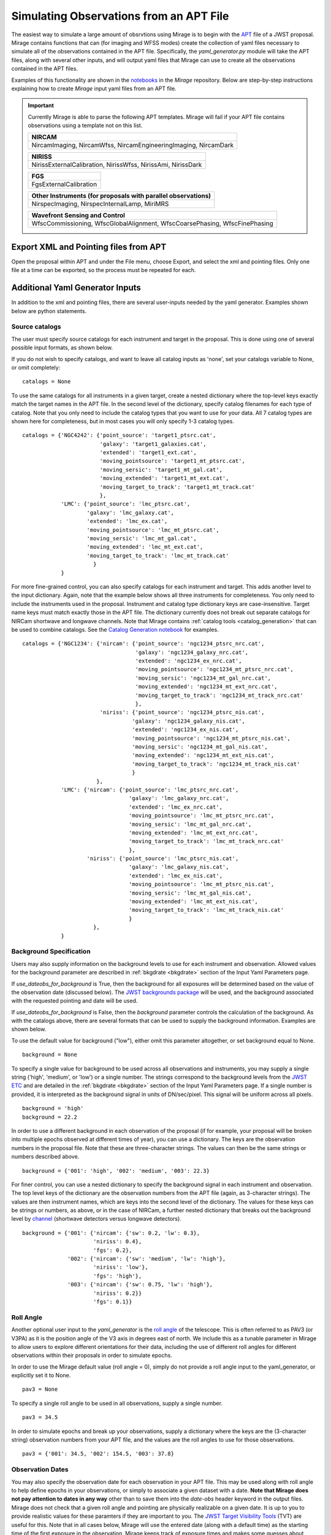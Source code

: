 .. _from_apt:

Simulating Observations from an APT File
========================================

The easiest way to simulate a large amount of obsrvtions using Mirage is to begin with the `APT <https://jwst-docs.stsci.edu/display/JPP/JWST+Astronomers+Proposal+Tool%2C+APT>`_ file of a JWST proposal. Mirage contains functions that can (for imaging and WFSS modes) create the collection of yaml files necessary to simulate all of the observations contained in the APT file. Specifically, the *yaml_generator.py* module will take the APT files, along with several other inputs, and will output yaml files that Mirage can use to create all the observations contained in the APT files.

Examples of this functionality are shown in the `notebooks <https://github.com/spacetelescope/mirage/tree/master/examples>`_ in the *Mirage* repository. Below are step-by-step instructions explaining how to create *Mirage* input yaml files from an APT file.


.. important::

    Currently Mirage is able to parse the following APT templates. Mirage will fail if your APT file contains observations using a template not on this list.

    +---------------------------------------------------------------+
    |                            NIRCAM                             |
    +===============================================================+
    |NircamImaging, NircamWfss, NircamEngineeringImaging, NircamDark|
    +---------------------------------------------------------------+

    +---------------------------------------------------------------+
    |NIRISS                                                         |
    +===============================================================+
    |NirissExternalCalibration, NirissWfss, NirissAmi, NirissDark   |
    +---------------------------------------------------------------+

    +---------------------------------------------------------------+
    |FGS                                                            |
    +===============================================================+
    |FgsExternalCalibration                                         |
    +---------------------------------------------------------------+

    +---------------------------------------------------------------+
    |Other Instruments (for proposals with parallel observations)   |
    +===============================================================+
    |NirspecImaging, NirspecInternalLamp, MiriMRS                   |
    +---------------------------------------------------------------+

    +--------------------------------------------------------------------------+
    |Wavefront Sensing and Control                                             |
    +==========================================================================+
    |WfscCommissioning, WfscGlobalAlignment, WfscCoarsePhasing, WfscFinePhasing|
    +--------------------------------------------------------------------------+


Export XML and Pointing files from APT
--------------------------------------
Open the proposal within APT and under the File menu, choose Export, and select the xml and pointing files. Only one file at a time can be exported, so the process must be repeated for each.

.. _additional_yaml_generator_inputs:

Additional Yaml Generator Inputs
--------------------------------

In addition to the xml and pointing files, there are several user-inputs needed by the yaml generator. Examples shown below are python statements.

.. _yam_gen_cat_inputs:

Source catalogs
+++++++++++++++

The user must specify source catalogs for each instrument and target in the proposal. This is done using one of several possible input formats, as shown below.

If you do not wish to specify catalogs, and want to leave all catalog inputs as 'none', set your catalogs variable to None, or omit completely:

::

    catalogs = None

To use the same catalogs for all instruments in a given target, create a nested dictionary where the top-level keys exactly match the target names in the APT file. In the second level of the dictionary,
specify catalog filenames for each type of catalog. Note that you only need to include the catalog types that you want to use for your data. All 7 catalog types are shown here for completeness, but
in most cases you will only specify 1-3 catalog types.

::

    catalogs = {'NGC4242': {'point_source': 'target1_ptsrc.cat',
                            'galaxy': 'target1_galaxies.cat',
                            'extended': 'target1_ext.cat',
                            'moving_pointsource': 'target1_mt_ptsrc.cat',
                            'moving_sersic': 'target1_mt_gal.cat',
                            'moving_extended': 'target1_mt_ext.cat',
                            'moving_target_to_track': 'target1_mt_track.cat'
                            },
                'LMC': {'point_source': 'lmc_ptsrc.cat',
                        'galaxy': 'lmc_galaxy.cat',
                        'extended': 'lmc_ex.cat',
                        'moving_pointsource': 'lmc_mt_ptsrc.cat',
                        'moving_sersic': 'lmc_mt_gal.cat',
                        'moving_extended': 'lmc_mt_ext.cat',
                        'moving_target_to_track': 'lmc_mt_track.cat'
                          }
                }

For more fine-grained control, you can also specify catalogs for each instrument and target. This adds another level to the input dictionary. Again, note that the example below shows all three instruments
for completeness. You only need to include the instruments used in the proposal. Instrument and catalog type dictionary keys are case-insensitive. Target name keys must match exactly those in the APT file.
The dictionary currently does not break out separate catalogs for NIRCam shortwave and longwave channels. Note that Mirage contains :ref:`catalog tools <catalog_generation>` that can be used to combine catalogs.
See the `Catalog Generation notebook <https://github.com/spacetelescope/mirage/blob/master/examples/Catalog_Generation_Tools.ipynb>`_ for examples.

::

    catalogs = {'NGC1234': {'nircam': {'point_source': 'ngc1234_ptsrc_nrc.cat',
                                       'galaxy': 'ngc1234_galaxy_nrc.cat',
                                       'extended': 'ngc1234_ex_nrc.cat',
                                       'moving_pointsource': 'ngc1234_mt_ptsrc_nrc.cat',
                                       'moving_sersic': 'ngc1234_mt_gal_nrc.cat',
                                       'moving_extended': 'ngc1234_mt_ext_nrc.cat',
                                       'moving_target_to_track': 'ngc1234_mt_track_nrc.cat'
                                       },
                            'niriss': {'point_source': 'ngc1234_ptsrc_nis.cat',
                                      'galaxy': 'ngc1234_galaxy_nis.cat',
                                      'extended': 'ngc1234_ex_nis.cat',
                                      'moving_pointsource': 'ngc1234_mt_ptsrc_nis.cat',
                                      'moving_sersic': 'ngc1234_mt_gal_nis.cat',
                                      'moving_extended': 'ngc1234_mt_ext_nis.cat',
                                      'moving_target_to_track': 'ngc1234_mt_track_nis.cat'
                                      }
                           },
                'LMC': {'nircam': {'point_source': 'lmc_ptsrc_nrc.cat',
                                     'galaxy': 'lmc_galaxy_nrc.cat',
                                     'extended': 'lmc_ex_nrc.cat',
                                     'moving_pointsource': 'lmc_mt_ptsrc_nrc.cat',
                                     'moving_sersic': 'lmc_mt_gal_nrc.cat',
                                     'moving_extended': 'lmc_mt_ext_nrc.cat',
                                     'moving_target_to_track': 'lmc_mt_track_nrc.cat'
                                     },
                        'niriss': {'point_source': 'lmc_ptsrc_nis.cat',
                                     'galaxy': 'lmc_galaxy_nis.cat',
                                     'extended': 'lmc_ex_nis.cat',
                                     'moving_pointsource': 'lmc_mt_ptsrc_nis.cat',
                                     'moving_sersic': 'lmc_mt_gal_nis.cat',
                                     'moving_extended': 'lmc_mt_ext_nis.cat',
                                     'moving_target_to_track': 'lmc_mt_track_nis.cat'
                                     }
                          },
                }

.. _yam_gen_background_inputs:

Background Specification
++++++++++++++++++++++++

Users may also supply information on the background levels to use for each instrument and observation. Allowed values for the background parameter are described in :ref:`bkgdrate <bkgdrate>` section of the Input Yaml Parameters page.

If *use_dateobs_for_background* is True, then the background for all exposures will be determined based on the value of the observation date (discussed below). The `JWST backgrounds package <https://github.com/spacetelescope/jwst_backgrounds>`_ will be used, and the background associated with the requested pointing and date will be used.

If *use_dateobs_for_background* is False, then the *background* parameter controls the calculation of the background. As with the catalogs above, there are several formats that can be used to supply the background information. Examples are shown below.

To use the default value for background ("low"), either omit this parameter altogether, or set background equal to None.

::

    background = None

To specify a single value for background to be used across all observations and instruments, you may supply a single string ('high', 'medium', or 'low') or a single number. The strings correspond to the background levels from the `JWST ETC <https://jwst.etc.stsci.edu/>`_ and are detailed in the :ref:`bkgdrate <bkgdrate>` section of the Input Yaml Parameters page.
If a single number is provided, it is interpreted as the background signal in units of DN/sec/pixel. This signal will be uniform across all pixels.

::

    background = 'high'
    background = 22.2

In order to use a different background in each observation of the proposal (if for example, your proposal will be broken into multiple epochs observed at different times of year), you can use a dictionary. The keys are the observation
numbers in the proposal file. Note that these are three-character strings. The values can then be the same strings or numbers described above.

::

    background = {'001': 'high', '002': 'medium', '003': 22.3}

For finer control, you can use a nested dictionary to specify the background signal in each instrument and observation. The top level keys of the dictionary are the observation numbers from the APT file (again, as 3-character strings).
The values are then instrument names, which are keys into the second level of the dictionary. The values for these keys can be strings or numbers, as above, or in the case of NIRCam, a further nested dictionary that breaks out the
background level by `channel <https://jwst-docs.stsci.edu/near-infrared-camera/nircam-overview#NIRCamOverview-Channels>`_ (shortwave detectors versus longwave detectors).

::

    background = {'001': {'nircam': {'sw': 0.2, 'lw': 0.3},
                          'niriss': 0.4},
                          'fgs': 0.2},
                  '002': {'nircam': {'sw': 'medium', 'lw': 'high'},
                          'niriss': 'low'},
                          'fgs': 'high'},
                  '003': {'nircam': {'sw': 0.75, 'lw': 'high'},
                          'niriss': 0.2}}
                          'fgs': 0.1}}


.. _yam_gen_pav3_inputs:

Roll Angle
++++++++++

Another optional user input to the *yaml_generator* is the `roll angle <https://jwst-docs.stsci.edu/observatory-functionality/jwst-position-angles-ranges-and-offsets#JWSTPositionAngles,Ranges,andOffsets-Referenceangledefinitions>`_ of the telescope. This is often referred to as PAV3 (or V3PA) as it is the position angle of the V3 axis in degrees east of north. We include this as a tunable parameter in Mirage to allow users to explore different orientations for their data, including the use of different roll angles for different observations within their proposals in order to simulate epochs.

In order to use the Mirage default value (roll angle = 0), simply do not provide a roll angle input to the yaml_generator, or explicitly set it to None.

::

    pav3 = None

To specify a single roll angle to be used in all observations, supply a single number.

::

    pav3 = 34.5

In order to simulate epochs and break up your observations, supply a dictionary where the keys are the (3-character string) observation numbers from your APT file, and the values are the roll angles to use for those observations.

::

    pav3 = {'001': 34.5, '002': 154.5, '003': 37.8}


.. _yam_gen_date_inputs:

Observation Dates
+++++++++++++++++

You may also specify the observation date for each observation in your APT file. This may be used along with roll angle to help define epochs in your observations, or simply
to associate a given dataset with a date. **Note that Mirage does not pay attention to dates in any way** other than to save them into the *date-obs* header keyword in the output
files. Mirage does not check that a given roll angle and pointing are physically realizable on a given date. It is up to you to provide realistic values for these paramters
if they are important to you. The `JWST Target Visibility Tools <http://www.stsci.edu/jwst/science-planning/proposal-planning-toolbox/target-visibility-tools>`_ (TVT) are
useful for this. Note that in all cases below, Mirage will use the entered date (along with a default time) as the starting time of the first exposure in the observation.
Mirage keeps track of exposure times and makes some guesses about overheads, and increments the observation time and date for each exposure.

To use the Mirage default for observation date (arbitrarily set to 2021-10-04), you can either not supply any date information, or explicitly use None.

::

    dates = None

To use a single date for all observations, you can give a date string.

::

    dates = '2022-5-25'

To specify a different date for each observation, use a dictionary where the keys are the (3-character string) observation numbers from your APT file, and the values are
the date strings for each.

::

    dates = {'001': '2022-06-25', '002': '2022-11-15', '003': '2023-03-14'}


.. _yam_gen_cr_inputs:

Cosmic Ray Rates
++++++++++++++++

You may also customize the cosmic ray rates applied to Mirage's outputs. There are two aspects of the cosmic ray behavior that can be controlled. The first is the name
of the library of cosmic ray stamp images to use, and the second is a scaling factor that can be applied to that library. The three library options, in are **SUNMAX**,
**SUNMIN**, and **FLARE**. Each library contains a different collection of cosmic ray images, and each has a default cosmic ray rate (cosmic rays per pixel per second)
associated with it. The SUNMIN and SUNMAX labels refer to the solar activity, and the galactic cosmic ray contribution at L2 is reduced at solar maximum compared to solar
minimum.  The FLARE case is for the largest solar flare event on record and corresponds to conditions under which JWST would presumably not be
operating. The table below give the cosmic ray probabilities for the three libraries. The cosmic ray libraries and default probabilties were taken from
`Robberto 2009 <http://www.stsci.edu/files/live/sites/www/files/home/jwst/documentation/technical-documents/_documents/JWST-STScI-001928.pdf>`_.

+-----------+------------------------+
| *Library* |*Cosmic Ray Probability*|
+-----------+------------------------+
|  SUNMAX   |      5.762e-06         |
+-----------+------------------------+
|  SUNMIN   |      1.587e-05         |
+-----------+------------------------+
|  FLARE    |      0.0098729         |
+-----------+------------------------+

The second configurable aspect of the cosmic ray rate is a scaling factor. This is a multiplicative factor that will be applied to the probability from the selected
library in order to determine the final cosmic ray probability.

To use Mirage's default values of the SUNMAX library and a scaling factor of 1.0, simply do not provide any input, or explicitly set the cosmic ray rate to None.

::

    cr = None

To specify a different library and scale from the default, and apply those to all observations in your proposal, provide a dictionary with 'library' and 'scale' keys
set to your desired values.

::

    cr = {'library': 'FLARE', 'scale': 44.0}

In order to use a different cosmic ray library and scaling factor for each observation, create a nested dictionary where the top-level keys are the (3-character string)
observation numbers from your APT file. Each entry should then contain a dictionary with 'library' and 'scale' values.

::

    cr = {'001': {'library': 'FLARE', 'scale': 1.2},
          '002': {'library': 'SUNMIN', 'scale': 5.5},
          '003': {'library': 'SUNMAX', 'scale': 0.1}}


.. _override_reffiles:

JWST Calibration Reference Files
++++++++++++++++++++++++++++++++

Mirage makes use of a handful of the `reference file types <https://jwst-pipeline.readthedocs.io/en/stable/jwst/introduction.html#reference-files>`_ used by the JWST calibration pipeline. This includes the `bad pixel mask <https://jwst-pipeline.readthedocs.io/en/stable/jwst/dq_init/reference_files.html#mask-reffile>`_, `saturation level map <https://jwst-pipeline.readthedocs.io/en/stable/jwst/saturation/reference_files.html#saturation-reffile>`_, `superbias <https://jwst-pipeline.readthedocs.io/en/stable/jwst/superbias/reference_files.html#superbias-reffile>`_, `gain <https://jwst-pipeline.readthedocs.io/en/stable/jwst/references_general/gain_reffile.html#gain-reffile>`_, `interpixel capacitance <https://jwst-pipeline.readthedocs.io/en/stable/jwst/ipc/reference_files.html#ipc-reffile>`_, `linearity correction  <https://jwst-pipeline.readthedocs.io/en/stable/jwst/linearity/reference_files.html#linearity-reffile>`_, `distortion correction <https://jwst-pipeline.readthedocs.io/en/stable/jwst/references_general/distortion_reffile.html#distortion-reffile>`_ and `pixel to pixel flat field <https://jwst-pipeline.readthedocs.io/en/stable/jwst/flatfield/reference_files.html#flat-reference-file>`_ files.

Mirage relies on the `CRDS <https://hst-crds.stsci.edu/static/users_guide/index.html>`_ package from STScI to identify the appropriate reference files for a given exposure. These files are automatically downloaded to the user's machine at one of two times:

1) When running *yaml_generator.py* if the ``reffile_defaults`` option is set to 'crds_full_names' (see :ref:`Run the Yaml Generator <yaml_generator>` for more details).
2) When running any of the three main parts of Mirage: the :ref:`catalog seed generator <source_catalogs>`, :ref:`dark preparation <dark_prep>`, or :ref:`observation generator <obs_generator>`.

.. tip::

    In order to specify a location on your machine to store the downloaded reference files, you must have the CRDS_PATH environment variable set to that location. If this environment variable is not set, Mirage will default to use $HOME/crds_cache/

.. important::

    Due to a limitation of the **CRDS** package, the CRDS_PATH and CRDS_SERVER_URL environment variables must be set BEFORE importing the **CRDS** package. If you are running Mirage using code that imports **CRDS** *or any other packages that import CRDS* (such as Mirage's **dark_prep** module or the **jwst** package, which contains the calibration pipeline) prior to running Mirage, you should explicitly set the environment variables before importing those packages. If you do not, you will get the following error:

    CRDS - ERROR -  (FATAL) CRDS server connection and cache load FAILED.  Cannot continue.
    CRDS - ERROR -  See `https://hst-crds.stsci.edu/docs/cmdline_bestrefs/ <https://hst-crds.stsci.edu/docs/cmdline_bestrefs/>`_ or `https://jwst-crds.stsci.edu/docs/cmdline_bestrefs/ <https://jwst-crds.stsci.edu/docs/cmdline_bestrefs/>`_
    CRDS - ERROR -  for more information on configuring CRDS,  particularly CRDS_PATH and CRDS_SERVER_URL. : [Errno 2] No such file or directory: '$HOME/crds_cache/config/jwst/server_config'

    If you wish to set the environment variables in your code, simply add lines such as these prior to importing **jwst** or **CRDS**:

    os.environ["CRDS_PATH"] = '{}/crds_cache'.format(os.environ.get('HOME'))
    os.environ["CRDS_SERVER_URL"] = "https://jwst-crds.stsci.edu"

    **If your code does not import any packages that rely on the CRDS package, then you may safely neglect setting the two environment variables, and Mirage will set them for you prior to importing CRDS.**


It is also possible to specify that Mirage use reference files other than those downloaded from CRDS. In order to do this, you must supply a dictionary of filenames. Due to the varying number of selection criteria needed to uniquely identify the reference file that matches up with a particular exposure, this dictionary is composed of multiple levels of nested dictionaries. Not all possibilities are required. You may specify reference files only for the particular observing modes you are interested in. Any modes in your APT file that are not contained within the dictionary will revert to using the reference files identified by CRDS. Below is a dictionary showing all nesting required for all reference files. Note that the dictionary structure is instrument dependent since a reference file type for different instruments does not necessarily have the same selection criteria.

.. important::
    If you choose to provide your own reference files, it is best to use these same reference files when running the JWST calibration pipeline on the simulated data files produced by Mirage. Not doing this can lead to systematic errors in your calibrated data.

Here is a view of the dictionary structure required when specifying reference files. The easiest way to see the set of allowed values for a particular property (e.g. exposure_type), go to the `JWST Keyword Dictionary <https://mast.stsci.edu/portal/Mashup/Clients/jwkeywords/index.html>`_, and search for the appropriate keyword. Exposure type is EXP_TYPE, filter is FILTER, pupil is PUPIL, detctor_name is DETECTOR, readpattern is READPATT.

::

    override = {'nircam': {'superbias':  {detector_name: {readpattern: 'reffile_name.fits'}},
                           'linearity':  {detector_name: 'reffile_name.fits'},
                           'saturation': {detector_name: 'reffile_name.fits'},
                           'gain':       {detector_name: 'reffile_name.fits'},
                           'distortion': {detector_name: {filter: {exposure_type: 'reffile_name.asdf'}}},
                           'ipc':        {detector_name: 'reffile_name.fits'},
                           'area':       {detector_name: {filter: {pupil: {exposure_type: 'reffile_name.asdf'}}}},
                           'badpixmask': {detector_name: 'reffile_name.fits'},
                           'pixelflat':  {detector_name: {filter: {pupil: 'reffile_name.fits'}}}
                           },
                'niriss': {'superbias':  {readpattern: 'reffile_name.fits'},
                           'linearity':  'reffile_name.fits',
                           'saturation': 'reffile_name.fits',
                           'gain':       'reffile_name.fits',
                           'distortion': {pupil: {exposure_type: 'reffile_name.fits'}},
                           'ipc':        'reffile_name.fits',
                           'area':       {filter: {pupil: {exposure_type: 'reffile_name.asdf'}}},
                           'badpixmask': 'reffile_name.fits',
                           'pixelflat':  {filter: {pupil: 'reffile_name.fits'}}
                           },
                'fgs':    {'superbias':  {detector_name: {readpattern: 'reffile_name.fits'}},
                           'linearity':  {detector_name: 'reffile_name.fits'},
                           'saturation': {detector_name: 'reffile_name.fits'},
                           'gain':       {detector_name: 'reffile_name.fits'},
                           'distortion': {detector_name: {exposure_type: 'reffile_name.fits'}},
                           'ipc':        {detector_name: 'reffile_name.fits'},
                           'area':       {detector_name: 'reffile_name.asdf'},
                           'badpixmask': {detector_name: {exposure_type: 'reffile_name.fits'}},
                           'pixelflat':  {detector_name: {exposure_type: 'reffile_name.fits'}}
                           }


Here we show an example dictionary for a particular set of observations.

::

    override = {'nircam': {'superbias':  {'nrcb5': {'bright2': 'my_reffiles/my_superbias_for_b5.fits',
                                                    'rapid': 'my_reffiles/my_superbias_for_b5.fits',
                                                    'shallow4': 'my_reffiles/my_superbias_for_b5.fits'
                                                    },
                                          'nrcb4': {'rapid': 'my_reffiles/my_superbias_for_b4.fits'}
                                          },
                           'linearity':  {'nrcb5': 'my_reffiles/my_linearity_for_b5.fits',
                                          'nrcb4': 'my_reffiles/my_linearity_for_b4.fits'},
                           'saturation': {'nrcb5': 'my_reffiles/my_saturation_for_b5.fits',
                                          'nrcb4': 'my_reffiles/my_saturation_for_b4.fits'},
                           'gain':       {'nrcb5': 'my_reffiles/my_gain_for_b5.fits',
                                          'nrcb4': 'my_reffiles/my_gain_for_b4.fits'},
                           'distortion': {'nrcb5': {'f322w2': {'nrc_image': 'my_reffiles/my_distortion_for_b5.asdf'}},
                                          'nrcb4': {'f444w':  {'nrc_image': 'my_reffiles/my_distortion_for_b4.asdf'}}},
                           'ipc':        {'nrcb5': 'my_reffiles/my_ipc_for_b5.fits',
                                          'nrcb4': 'my_reffiles/my_ipc_for_b4.fits'},
                           'area':       {'nrcb5': {'f322w2': {'clear': {'nrc_image': 'my_reffiles/my_pam_for_b5.asdf'}}},
                                          'nrcb4': {'f444w':  {'clear': {'nrc_image': 'my_reffiles/my_pam_for_b4.asdf'}}}},
                           'badpixmask': {'nrcb5': 'my_reffiles/my_bpm_for_b5.fits',
                                          'nrcb4': 'my_reffiles/my_bpm_for_b4.fits'},
                           'pixelflat':  {'nrcb5': {'f322w2': {'clear': 'my_favorites/lw_flat.fits',
                                                               'grismr': 'my_favorites/lwR_flat.fits',
                                                               'grismc': 'my_favorites/lwC_flat.fits'
                                                               }
                                                    },
                                          'nrcb4': {'f070w': {'clear': 'my_SW_favs/sw_flat.fits'}}
                                          }
                            }
                }


.. _yaml_generator:

Run the Yaml Generator
----------------------

With the XML and pointing files in hand, and additional inputs defined above, Mirage's *yaml_generator.py* module can be called to create the associated yaml files. We specify a location for the oputput yaml files using the ``output_dir`` keyword. We also define the directory into which the final simulated data will be placed, using the ``simulated_output_dir`` keyword. This information will be placed into the constructed yaml files.

Setting the ``use_linearized_darks`` option to True will cause the *yaml_generator* to look for linearized dark current files to use with the simulations. These files may be present in the collection of *Mirage* :ref:`reference files <reference_files>`. If linearized darks are not present, leaving this option as False will cause `Mirage` to use raw dark current ramps as inputs.

The ``reffile_defaults`` keyword can have one of two values, which induce slightly different behavior. The best value to use depends upon your use case.

``crds`` (default) - This option will place the string 'crds' in the yaml file entries for CRDS reference files. When Mirage (i.e. the seed generator, dark prep, or observation generator) is run, it will query CRDS for the best reference files to use, and download those files to your CRDS_PATH directory if they are not already present. This has the advantage that your yaml files will always have Mirage use the latest, best reference files whenever they are used.

``crds_full_name`` - This option will cause *yaml_generator.py* to query CRDS, which will identify and download the best reference files if they are not already in your CRDS_PATH. It will then place the names of these best reference files into the yaml files being created. This creates yaml files that will always use the same reference files whenever they are run, meaning the outputs should be consistent every time. In this case, if new reference files are delivered to CRDS, the yaml files, and therefore Mirage, will not know that information.

Set ``reffile_overrides`` equal to the name of your nested reference file dictionary, if present.

Set ``parameter_defaults`` equal to the dictionary of parameter values to use.


::

    from mirage.yaml import yaml_generator

    yam = yaml_generator.SimInput(xml_file, pointing_file, catalogs=catalogs, verbose=True,
                                  output_dir='/location/to/place/yaml_files',
                                  simdata_output_dir='/location/to/place/simulated_data',
                                  cosmic_rays=crs, background=background, roll_angle=pav3,
                                  dates=dates, datatype='raw', use_dateobs_for_background=False,
                                  reffile_defaults='crds', reffile_overrides=reffile_overrides)
    yam.use_linearized_darks = True
    yam.create_inputs()


The outptut from this will be the collection of yaml files needed to run Mirage and create all of the simulated observation files. An :ref:`example yaml file <example_yaml>` shows all of the parameters necessary when simulating an exposure.

See the Imaging and WFSS notebooks in the `Mirage` repository for examples of *yaml_generator* use.

Run Mirage
----------

The collection of yaml files can then be fed into Mirage one at a time.

::

	  from glob import glob
	  from mirage import imaging_simulator

	  yaml_files = glob('*.yaml')
	  for yfile in yaml_files:
	      im = imaging_simulator.ImgSim()
	      im.paramfile = yfile
	      im.create()




